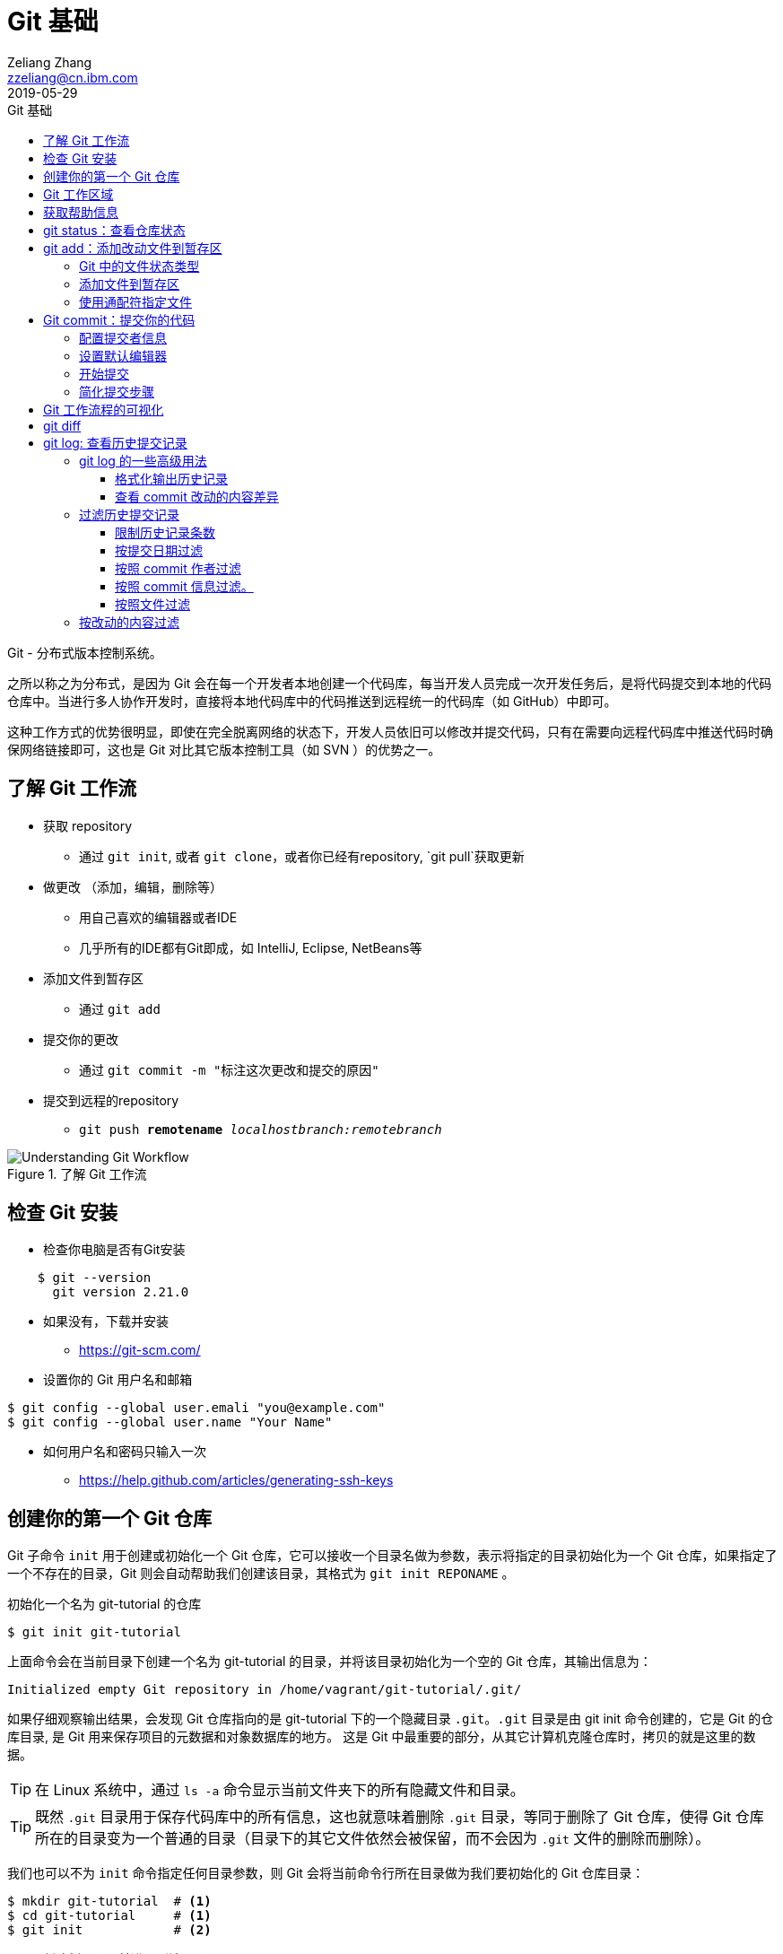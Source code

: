 = Git 基础
Zeliang Zhang <zzeliang@cn.ibm.com>
2019-05-29
:appversion: 1.0.0
:source-highlighter: prettify
:icons: font
:stylesdir: ./styles
:imagesdir: ./images
:toc: left
:toclevels: 4
:toc-title: Git 基础

Git - 分布式版本控制系统。

之所以称之为分布式，是因为 Git 会在每一个开发者本地创建一个代码库，每当开发人员完成一次开发任务后，是将代码提交到本地的代码仓库中。当进行多人协作开发时，直接将本地代码库中的代码推送到远程统一的代码库（如 GitHub）中即可。

这种工作方式的优势很明显，即使在完全脱离网络的状态下，开发人员依旧可以修改并提交代码，只有在需要向远程代码库中推送代码时确保网络链接即可，这也是 Git 对比其它版本控制工具（如 SVN ）的优势之一。

== 了解 Git 工作流

* 获取 repository
    - 通过 `git init`, 或者 `git clone`，或者你已经有repository, `git pull`获取更新
* 做更改 （添加，编辑，删除等）
    - 用自己喜欢的编辑器或者IDE
        - 几乎所有的IDE都有Git即成，如 IntelliJ, Eclipse, NetBeans等
*   添加文件到暂存区
    - 通过 `git add`
*   提交你的更改
    - 通过  `git commit -m "标注这次更改和提交的原因"`
*   提交到远程的repository
    - `git push *remotename* _localhostbranch:remotebranch_`

.了解 Git 工作流
image::git-workflow.png[Understanding Git Workflow]

== 检查 Git 安装
*   检查你电脑是否有Git安装
[source, shell]
----
    $ git --version
      git version 2.21.0
----
*   如果没有，下载并安装 
    - https://git-scm.com/
*   设置你的 Git 用户名和邮箱
[source, shell]
----
$ git config --global user.emali "you@example.com"
$ git config --global user.name "Your Name" 
----

*   如何用户名和密码只输入一次
    - https://help.github.com/articles/generating-ssh-keys


== 创建你的第一个 Git 仓库

Git 子命令 `init` 用于创建或初始化一个 Git 仓库，它可以接收一个目录名做为参数，表示将指定的目录初始化为一个 Git 仓库，如果指定了一个不存在的目录，Git 则会自动帮助我们创建该目录，其格式为 `git init REPONAME` 。

.初始化一个名为 git-tutorial 的仓库
[source, shell]
----
$ git init git-tutorial
----

上面命令会在当前目录下创建一个名为 git-tutorial 的目录，并将该目录初始化为一个空的 Git 仓库，其输出信息为：

----
Initialized empty Git repository in /home/vagrant/git-tutorial/.git/
----

如果仔细观察输出结果，会发现 Git 仓库指向的是 git-tutorial 下的一个隐藏目录 `.git`。`.git` 目录是由 git init 命令创建的，它是 Git 的仓库目录, 是 Git 用来保存项目的元数据和对象数据库的地方。 这是 Git 中最重要的部分，从其它计算机克隆仓库时，拷贝的就是这里的数据。

TIP: 在 Linux 系统中，通过 `ls -a` 命令显示当前文件夹下的所有隐藏文件和目录。

TIP: 既然 `.git` 目录用于保存代码库中的所有信息，这也就意味着删除 `.git` 目录，等同于删除了 Git 仓库，使得 Git 仓库所在的目录变为一个普通的目录（目录下的其它文件依然会被保留，而不会因为 `.git` 文件的删除而删除）。

我们也可以不为 `init` 命令指定任何目录参数，则 Git 会将当前命令行所在目录做为我们要初始化的 Git 仓库目录：

[source, shell]
----
$ mkdir git-tutorial  # <1>
$ cd git-tutorial     # <1>
$ git init            # <2>
----
<1> 创建新目录，并进入到该目录下。
<2> 将当前目录初始化为一个 Git 仓库。

该命令运行效果与 `git init git-tutorial` 命令效果完全一样。

== Git 工作区域
在进一步了解 Git 之前，我们首先需要了解 Git 中一个非常重要的概念：Git 工作区域。

Git 共分为三个工作区域，分别是 工作目录、暂存区和版本库。

工作目录:: 工作目录最容易理解，它就是 Git 仓库所在的目录，我们对任何文件的修改都是在工作区完成的。在上面的例子中，目录 `git-tutorial` 就是我们的工作目录。

暂存区:: 暂存区，有时也称为"索引"，用于保存下次提交代码时的所有文件信息。当我们在工作区完成改动后，并不是将改动直接提交到本地仓库中，而是将所有改动先提交到暂存区，最后在统一将暂存区中的所有文件一次性地全部提交到本地仓库，并最终生成一条提交记录，同时清空暂存区中的内容。这样做的好处有很多，当我们一次性需要改动很多文件时，可以将改动好的文件依次添加到暂存区，最终统一进行提交，这样可以避免工作区的混乱；同时，如果暂存区中有错误的提交，也可以很轻松地撤销暂存区中的改动。暂存区中的内容被保存在 `.git` 目录下。

TIP: 即使代码已经被提交到仓库中，我们还有是机会撤销这些提交过的改动。

Git 仓库:: 即最终保存代码的仓库（这里指的是本地仓库）。所有提交的代码都被保存在版本库中，即 `.git` 目录中。

下图展示了三者之间的关系。

.工作目录、暂存区以及 Git 仓库之间的关系
image::git-areas.png[GitAreas]

== 获取帮助信息

Git 包含有大量的子命令，且每个子命令又可以接收许多不同的参数，完全记住这些参数的用法几乎是不可能的，因此学会使用帮助文档对我们学习和使用 Git 起着至关重要的作用。

常见的有如下 4 中获取帮助文档的方式：

[source, shell]
----
$ git init -h     #<1>
$ git init --help #<2>
$ git help init   #<2>
$ man git-init    #<3>
----
<1> 打印 init 子命令的简短帮助文档信息。
<2> 打印 init 子命令的完整帮助文档信息。
<3> 同 `--help` 一样，获取完整的帮助文档信息，不过是在 man 手册中展示。

TIP: 在 man 手册中，使用快捷键 `k` 向下滚动一行内容，`j` 向上滚动一行内容；`Ctrl-d` 向下滚动半屏内容，`Ctrl-u` 向上滚动半屏内容；`Ctrl-f`向下滚动一屏内容， `Ctrl-b` 向上滚动一屏内容；`g` 移动到起始行，`G` 移动到尾行；`q` 退出 man 手册。

== git status：查看仓库状态

在平时工作中，我们通常需要知道哪些文件做了改动，暂存区中有哪些文件会在下一次提交代码时被提交到代码库中。Git 子命令 `status` 可以帮助我们获取当前仓库的状态信息。

NOTE: 如果你使用是 `git init git-tutorial` 命令来创建的 Git 仓库，在执行以下命令前，请确保你已将当前目录切换到 `git-tutorial` 目录下，在 Linux 下，使用 `cd git-tutorial` 命令将当前目录切换到 `git-tutorial` 目录下。

.查看仓库状态
[source, shell]
----
$ git status
----

其输出结果为：

----
On branch master  # <1>

No commits yet    # <2>

nothing to commit (create/copy files and use "git add" to track) # <3>
----
<1> 当前所在分支为 master，这也是 Git 为我们自动创建的默认分支。关于更多分支信息，请参考 <_branch>。
<2> 当前还没有任何提交历史记录。

== git add：添加改动文件到暂存区

是时候向我们的仓库中添加一些内容了，执行下面命令：

[source, shell]
----
$ echo "Hello World" > hello.txt
----

通过上面命令，我们创建了一个内容为 "Hello World" 的新文件 `hello.txt`，此时执行 status 命令查看当前代码库状态：

[source, shell]
----
$ git status
----

其输出结果为：

----
On branch master

No commits yet

Untracked files:                                                              #<1>
  (use "git add <file>..." to include in what will be committed)              #<1>

        hello.txt                                                             #<1>

nothing added to commit but untracked files present (use "git add" to track)  #<2>
----
<1> hello.txt 处于未追踪状态。
<2> 提示我们可以使用 `git add` 命令来告诉 Git 追踪指定的文件。

TIP: 大部分Git 命令在执行完成后，通常会输出一些详细的信息，包括执行的结果以及一些操作提示，所以建议大家在每次执行完 Git 命令后认真阅读这些信息。

=== Git 中的文件状态类型
在 Git 中，有三种类型，分别是：untracked、tracked 以及 ignored。

untracked:: 未追踪状态，指的是文件存在于 Git 的工作目录中，但是还未被添加到 Git 仓库，即还未被 Git 所接管的文件。对未跟踪的文件进行的任何改动都不会被 Git 所记录。所有文件在第一次被添加到 Git 工作目录时都处于未跟踪状态，这是 Git 有意而为之，来防止意外添加我们不需要跟踪的文件。命令 `git add filename` 可以将文件的状态由未追踪状态转变成追踪状态。

tracked:: 与 untracked 相反，tracked 文件表示已经被 Git 所管控，任何改动都会被 Git 所追踪到，只有 tracked 的文件才能被推送到代码库中。一旦文件的处于追踪状态，那么它将一直属于该状态，除非我们显示的将该文件从 Git 仓库中移除。

ignored:: ignored 文件会被 Git 直接忽略掉，无论对 ignored 的文件作何改动，Git 仓库都不会对它做任何记录，git status 命令会直接忽略被 ignored 的文件。更多详细信息，请参考 <<_git_ignore>>

=== 添加文件到暂存区
我们已经知道，在将改动最终提交到 Git 仓库中时，首先需要将改动的文件添加到暂存区中。`git add` 命令用于添加文件到暂存区。如果被添加的文件属于未追踪状态，add 命令会同时将该文件状态更新为追踪状态

.添加 hello.txt 文件到暂存区
[source, shell]
----
$ git add hello.txt
----

再次查看当前仓库的状态信息：

[source, shell]
----
$ git status
----

.输出结果
----
On branch master

No commits yet

Changes to be committed:                        # <1>
  (use "git rm --cached <file>..." to unstage)

        new file:   hello.txt                   # <1>
----
<1> 文件 hello.txt 将在下次提交代码时被提交到 Git 仓库中，并标记出这是一个新文件。

通过上面的输出我们可以看到，Git 非常聪明，它知道 hello.txt 文件是我们新创建的一个文件，所以将它归类到 `new file` 列表下。类似的列表还有 `modified` 、`deleted`，通过这些信息，我们可以清楚地知道对哪些文件做了什么样的操作。

TIP: add 命令不仅将 hello.txt 添加到了暂存区中，同时还将它的状态由 Untracked 改为了 Tracked

=== 使用通配符指定文件
当只有少数几个文件需要添加到暂存区时，将这些文件路径做为参数传递给 add 命令是可以接受的，但当需要同时添加多个文件时，将所有文件路径信息传递给 add 命令，不但命令显得很冗长，而且容易出错。

Git 考虑到此类似情况出现，添加了对通配符的支持，如：

[source, shell]
----
$ git add .         #<1>
$ git add *.py      #<2>
$ git add dev-*.py  #<3>
----
<1> 将当前工作目录下所有改动过的文件全部添加到暂存区中。
<2> 将所有以 `.py` 结尾的改动或新增的文件全部被添加到暂存区中。
<3> 将所有改动或新增的以 `dev-` 开头的 `.py` 文件全部添加到暂存区中。

TIP: 通配符不仅适用于 add 命令，对于所有需要指定文件名的命令，它几乎都适用。

== Git commit：提交你的代码
当所有需要提交的文件被添加到暂存区后，就可以使用 `commit` 命令将暂存区中的文件提交到代码库中。

.提交代码
[source, shell]
----
$ git commit
----

如果你是第一次使用 git，那么你可能会得到以下错误信息：

----
*** Please tell me who you are.                             #<1>

Run

  git config --global user.email "you@example.com"          #<2>
  git config --global user.name "Your Name"                 #<2>

to set your account's default identity.                     #<2>
Omit --global to set the identity only in this repository.  #<2>

fatal: unable to auto-detect email address (got 'vagrant@ubuntu-bionic.(none)')
----
<1> 错误提示，Git 需要知道是谁在提交代码。
<2> Git 如何指定代码提交作者的信息。

之所以出现这个错误，是因为每一次提交代码，都会生成一条提交记录，里面记录了代码的作者（姓名和邮箱）、提交时间、提交代码时的备注等信息。因此在提交代码前，我们需要告诉 Git 我们是谁，Git 通过读取配置文件来获取这些信息。

=== 配置提交者信息
由于是第一次使用 Git，还没有为 Git 设定任何配置文件，虽然大部分配置都有一个默认值，但是对用代码提交者的信息，我们必须手动为其配置。

根据给定的提示信息，使用 `config` 命令为 Git 设置适当的值，更多关于 Git 配置相关信息，请参考 <git config>：

.为 Git 配置用户信息
[source, shell]
----
$ git config --global user.emali "zzeliang@cn.ibm.com"  #<1>
$ git config --global user.name "zzeliang"              #<2>
----
<1> 设定作者邮箱信息。
<2> 设定作者姓名信息。

还可以通过 `--get` 参数获取当前配置文件中的值。

.获取当前设定的作者信息
[source, shell]
----
$ git config --global --get user.name
zzeliang
$ git config --global --get user.email
zzeliang@cn.ibm.com
----

=== 设置默认编辑器
另一个你可能需要配置的属性是 Git 所使用的默认编辑器。

Git 强制我们为每一次的代码提交提供 commit 信息，做为本次代码提交的简短说明，你可以编写任何你向写的内容做为本次提交的说明，但通常。当我们使用 `commit` 命令提交代码时，Git 会自动为我们打开当前系统的默认编辑器来编辑本次的 commit 信息，如果你想 Git 为你打开其它编辑器，而非系统当前默认编辑器，可以将编辑器路径信息指定给 Git `core.editor` 属性。

.配置 VIM 做为默认的编辑器
[source, shell]
----
$ git config --global core.editor vim #<1>
----
<1> 将 VIM 设定为 Git 的默认编辑器。如果 vim 不存在全局路径中，则需要指定 vim 的完整路径信息。

TIP: VIM 快捷键提示：快捷键 `i` 进入编辑模式，`ESC` 退出到 normal 模式，`:w` 保存改动的内容，`:q` 退出 VIM。

=== 开始提交
一切准备就绪后，再次执行 `git commit` 命令提交代码，Git 会直接打开 VIM 编辑器，如下图：

image::git-commit-vim.png[GitCommit]

输入 commit 信息之后保存退出，得到如下输出结果：

----
[master (root-commit) 57bbf81] My first commit  #<1>
 1 file changed, 1 insertion(+)                 #<2>
 create mode 100644 hello.txt                   #<3>
----
<1> 本次提交的 commit 信息。
<2> 本次提交共有一个文件被修改，其中新增了一行内容。
<3> 新文件 hello.txt 被创建。

上面的输出表明代码已经被成功提交，并概括了我们本次提交的信息，再次查看 Git 状态：

[source, shell]
----
$ git status
On branch master
nothing to commit, working tree clean
----

因为我们已经将 hello.txt 文件的改动提交到了 Git 仓库中，所以此时工作目录中已经没有任何改动信息了。

=== 简化提交步骤
如果所要提交的 commit 信息比较简单，我们可以通过 `-m` 参数将 commit 信息直接传递给 git 命令，而无需在打开系统编辑器提交 commit 信息。

修改 hello.txt 文件内容：
[source, shell]
----
$ echo "Hello Git" > hello.txt #<1>
$ cat hello.txt                #<2>
Hello Git
----
<1> 修改 hello.txt 文件中的内容。
<2> 查看修改后的 hello.txt 文件中的内容。

查看当前 Git 仓库状态信息：

[source, shell]
----
$ git status -s
----

在这里，我们为 status 命令指定了 `-s` 参数，该参数告诉 status 命令将当前 Git 的状态信息以简洁的方式展现出来。

.展示当前 Git 状态的简洁信息
[source, shell]
----
 M hello.txt
----

其中 `M` 代表 modified，表示文件有更新操作，类似的还有：

- `A`：Added - 新创建的文件。
- `D`：Deleted - 文件被删除。
- `R`：Rename - 文件被重命名。
- `??`：未被跟踪的文件。

完整列表请查看 status 的帮助信息。

执行下面命令，将改动提交到代码仓库中：

[source, shell]
----
$ git commit -a -m "Hello Git"                  #<1>
[master 4c9cbe6] Hello Git
 1 file changed, 1 insertion(+), 1 deletion(-)
----
<1> 通过 `-m` 参数指定了 commit 信息。

通过返回结果我们可以看到，本次提交已经成功。但是，前文中我们曾提到，在提交代码之前，不是需要先将改动的文件通过 `add` 命令添加到暂存区后，才可以被最终提交到代码库中去么？为什么这次没有先将改动的文件添加到暂存区，而是直接提交到代码库中去了呢？

其实这种说法并没有错。因为在本例中，我们使用了 `-a` 参数：自动将工作目录下所有改动的文件添加到暂存区后，在做提交。

NOTE: `-a` 参数仅对 tracked 状态的文件有效，对于那些还是 untracked 的文件，`-a` 参数并不会把他们提交到代码库中去。

NOTE: 在使用 `-a` 参数前，请确保你的工作区中所有的改动都需要被提交。

另一种可以忽略手动添加文件到暂存区后在提交的方式是，在 commit 的同时指定文件名，如：

[source, shell]
----
$ git commit -m "Hello Git" hello.txt
[master 0b1e029] Hello Git
 1 file changed, 1 insertion(+), 1 deletion(-)
----

TIP: 类似 add 命令，我们以可以使用通配符来同时对多个文件进行提交。

== Git 工作流程的可视化
.Git 可视化工作流程
image::git-standard-workflow.png[Git Workflow visualization - standard workflow]

== git diff
查看暂存区中改动的内容

== git log: 查看历史提交记录
每次使用 commit 命令提交修改后，Git 都会为我们自动生成一条提交记录，通过查看提交记录，我们可以很方便的知道代码库中有哪些历史改动。

Git 子命令 `log` 用于查看所有的历史提交记录，并按照 commit 的提交时间的降序排序依次展示出来。

[source, shell]
----
$ git log
commit 4c9cbe6c236c382ac1eedd33730c9aa5601c1467 (HEAD -> master)  #<1>
Author: zzeliang <zzeliang@cn.ibm.com>                            #<2>
Date:   Thu May 30 13:06:14 2019 +0000                            #<3>

    Hello Git                                                     #<4>

commit 57bbf8161c97191136665b6509c60f1e73478473
Author: zzeliang <zzeliang@cn.ibm.com>
Date:   Thu May 30 06:17:14 2019 +0000

    My first commit
----
<1> `4c9cbe...` 是本次提交生成的 SHA 值，HEAD → master 表明当前的 HEADER 与 master 分支同时指向该 SHA 值，更多关于 SHA 信息，请参考 <branch>。
<2> commit 的作者信息，包括姓名和邮箱。
<3> 提交日期。
<4> 提交时的 commit 信息。

在这个例子中，我们没有为 log 指定任何参数，所有 commit 的概括信息都按照默认格式依次展示出来，并且最后提交的 commit 信息最先显示。

TIP: 如果历史记录过多导致当前屏幕无法将日志全部展示出来时，Git 则以交互模式展示历史记录。在交互模式下，`j` 用于向下滚动一行内容，`k` 用于向上滚动一行内容，`q` 用于退出交互模式。

=== git log 的一些高级用法
Git log 命令为我们提供了大量的可选参数，通过这些参数，我们可以对历史记录进行格式化输出、查看每次提交的内容差异、过滤历史提交记录、搜索特定提交记录等。

为了演示这些功能，首先让我们生成一些历史提交记录：

. 添加新文件 pipeline.groovy，并写入指定内容。
+
[source, shell]
----
$ cat <<EOF > pipeline.groovy
pipeline {
    agent any
    stages {
        stage('Build') {
            steps {
                 sh 'make'
            }
        }
    }
}
EOF
----
+
提交改动：
+
[source, shell]
----
$ git add pipeline.groovy       #<1>
$ git commit -m "Add pipeline"
----
<1> 由于 pipeline.groovy 是新创建的文件，此时还处于 untracked 状态，所以需要使用 add 命令手动添加到暂存区中。

. 修改 pipeline.groovy 文件，在第 8 行后增加：
+
----
        stage('Test') {
            steps {
                sh 'make check'
                junit 'reports/**/*.xml'
            }
        }
----
+
提交代码：
+
[source, shell]
----
$ git commit -am "Add Test state" #<1>
----
<1> `-am` 是参数 `-a` 和 参数 `-m` 的简写模式。

. 在 14 行后增加：
+
[source, shell]
----
        stage('Deploy') {
            steps {
                sh 'make publish'
            }
        }
----
+
再次提交代码：
+
[source, shell]
----
$ git commit -am "Add Deploy stage"
----

至此，我们的 Git 仓库中已经有 5 条 commit 历史记录了。

再一次查看 commit 历史记录：

.指定 `--stat` 参数
[source, shell]
----
$ git log --stat                                                  #<1>
commit 4251c0b242eac80f42efaef9f175b87e1872c2f8 (HEAD -> master)
Author: zzeliang <zzeliang@cn.ibm.com>
Date:   Fri May 31 12:43:56 2019 +0000

    Add Deploy stage

 pipeline.groovy | 5 +++++                                        #<2>
 1 file changed, 5 insertions(+)
...
----
<1> 为 git log 指定了 `stat` 参数。
<2> 显示改动文件中增改的行数。 `5+++++` 说明在这次 commit 中，我们增加了 5 行新内容到这个文件中。

在这个例子中，指定的 `--stat` 参数使得我们在获取 commit 概要信息的同时，还可以获取到改动文件中增加和删除的行号信息。

==== 格式化输出历史记录
首先让我们看一下，如何使用不同的格式展示提交历史记录。采用不同的格式输出，不仅仅是输出格式的不同，输出的内容项也会有所不同。

git log 的 `--pretty` 参数用于控制使用何种输出格式，它可以接收两种类型的格式做为它的值：

内置格式::
Git 内置一些特定值做为该参数的值，用于以指定的格式输出日志信息，这些内置值包括：`oneline`、`short`、`medium`、`full`、`fuller`。
+
[source, shell]
----
$ git log --pretty=oneline  #<1>
4251c0b242eac80f42efaef9f175b87e1872c2f8 (HEAD -> master) Add Deploy stage
ad61a1b7fe374116dcb8fe76ebd44411d286999f Add Test state
83428e58dc5e21b2845ed551e5e81c6af678c0ae Add pipeline
f495a8d33987e1192985ce93ed6959b39297d6db Hello Git
57bbf8161c97191136665b6509c60f1e73478473 My first commit
----
<1> 使用 `oneline` 格式输出，显示 commit 的 SHA 值即 commit 信息，每条 commit 占用一行。
+
请自己动手实践，观察其它内置值的输出格式有何不同。

自定义格式::
若内置格式无法满足我们的需求是，也可以使用 `format:<string>` 的方式自定义输出格式，其中 `string` 是由一系列格式占位符组成，如：
[source, shell]
----
$ git log --pretty=format:%h  #<1>
4251c0b
ad61a1b
83428e5
f495a8d
57bbf81
----
<1> 占位符 `%h` 代表 commit SHA 前 7 位。

更多关于格式的信息，请参考 https://git-scm.com/docs/pretty-formats[pretty formats]。

==== 查看 commit 改动的内容差异
获取 commit 历史提交的概括信息固然很有用，但有些时候，我们更多的是希望看到 commit 中具体改动的内容是什么。参数 `-p` 会将每次 commit 提交的内容差异展示出来，如：

[source, shell]
----
$ git log -p -n 1                                                 #<1>
commit 4251c0b242eac80f42efaef9f175b87e1872c2f8 (HEAD -> master)  #<2>
Author: zzeliang <zzeliang@cn.ibm.com>                            #<2>
Date:   Fri May 31 12:43:56 2019 +0000                            #<2>

    Add Deploy stage                                              #<2>

diff --git a/pipeline.groovy b/pipeline.groovy                    #<3>
index 5f9bad7..f9ead1d 100644                                     #<4>
--- a/pipeline.groovy
+++ b/pipeline.groovy
@@ -12,5 +12,10 @@ pipeline {
                 junit 'reports/**/*.xml'
             }
         }
+        stage('Deploy') {                                        #<5>
+            steps {                                              #<5>
+                sh 'make publish'                                #<5>
+            }                                                    #<5>
+        }                                                        #<5>
     }
 }
----
<1> 通过指定 `-p` 参数获取 commit 中修改的内容差异信息。
<2> commit 的概括信息。
<3> 在该 commit 中，我们对 pipeline.groovy 文件进行了修改，并用 a、b 将在 commit 之前与 commit 之后的同一文件标识成了两个文件。
<4> commit 前与 commit 后 pipeline.groovy 文件的 SHA 值分别为 `5f9bad7` 和 `f9ead1d` 。
<5> 每一行前面的 `+` 表明在该 commit 中新增的内容，相应的，`-` 表明在 commit 中删除的内容。

在这个例子中，我们通过指定 `-p` 参数后，除了显示 commit 的概要信息之外，在该 commit 中修改的内容差异也一并被展示了出来。

我们同时还指定了 `-n 1` 参数，`-n` 参数用于限制显示的历史记录条数，后面跟随一个正整数指明要显示的历史数目，因此这里的 `-n 1` 参数的含义是显示最后一次的历史提交记录。`-n NUM` 参数不仅局限于与 `-p` 参数一起使用，它几乎可以与任何其它参数一起使用，后面我们会看到更多的示例。

=== 过滤历史提交记录
Git 提供了强大的过滤条件，使我们获得

默认情况下，Git 会将所有的历史提交记录展示出来。Git 为我们提供了强大的过滤功能，通过指定这些过滤条件，我们几乎可以获取到任何特定的 commit 提交信息。下面列出了一些常见的过滤条件。

==== 限制历史记录条数
在上面的例子中，我们已经介绍了 `-n NUM` 参数，可用来限制显示的历史记录条数，它还有一种简写形式 `-NUM`：

[source, shell]
----
$ git log -2  #<1>
----
<1> 仅显示最近的两条历史提交记录。

==== 按提交日期过滤
如果想要查看在某个特定时间段内提交的 commit 记录，可以使用 `--after` 和 `--before` 参数来按照日期过滤。

[source, shell]
----
$ git log --after="2019-6-1"                      #<1>
$ git log --before="2019-5-30"                    #<2>
$ git log --before="2019-5-29" --after="2019-6-1" #<3>
----
<1> 获取所有在 6.1 号之后提交的commit 信息（不包含 6.1 当天）。
<2> 获取所有在 5.30 号之前提交的 commit 信息（不包含 5.30 当天）。
<3> 获取在某一时间段内提交的 commit 信息。

==== 按照 commit 作者过滤
如果想要查看某个人的提交记录，可以使用 `--author` 参数。该参数可接收一个正则表达式，用于匹配 commit 的作者信息，将所有匹配的结果显示出来。

[source, shell]
----
$ git log  --author=zzeliang -n 2   #<1>
$ git log --author="zzeliang\|Ali"  #<2>
----
<1> 仅显示 commit 作者是 zzeliang 的最后两次提交历史。
<2> 显示所有由 zzeliang 和 Ali 提交的 commit 记录。

==== 按照 commit 信息过滤。
如果想获取 commit 信息中包含有特定字符串的提交记录，可以使用 `--grep` 参数。该参数同样接收正则表达式，将所有 commit 信息中匹配到的记录显示出来。

[source, shell]
----
$ git log --grep="Test" #<1>
----
<1> commit 信息中包含 `Test` 关键子的提交记录。

==== 按照文件过滤
当我们仅对某一文件的提交记录感兴趣时，可以使用 `-- filename1 filename2 ...` 格式，来获取所有对指定的文件有过改动的 commit 信息。

[source, shell]
----
$ git log -- pipeline.groovy #<1>
----
<1> 获取所有对文件 pipeline.groovy 文件有过改动的 commit 信息。

=== 按改动的内容过滤
我们甚至通过源代码中的特定内容进行过滤，查找出所有包含有特定改动内容的 commit 记录。

[source, shell]
----
$ git log -S"stage('Test')" #<1>
----
<1> 获取所有含有 `stage("Test")` 改动内容的 commit 记录。
